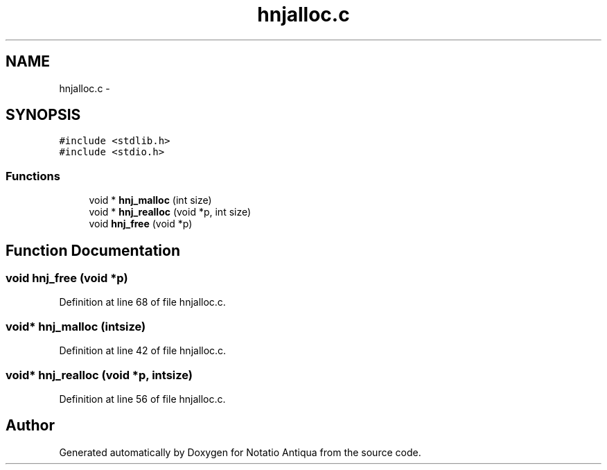 .TH "hnjalloc.c" 3 "Tue Jun 12 2012" "Version 1.0.0.3164pre" "Notatio Antiqua" \" -*- nroff -*-
.ad l
.nh
.SH NAME
hnjalloc.c \- 
.SH SYNOPSIS
.br
.PP
\fC#include <stdlib\&.h>\fP
.br
\fC#include <stdio\&.h>\fP
.br

.SS "Functions"

.in +1c
.ti -1c
.RI "void * \fBhnj_malloc\fP (int size)"
.br
.ti -1c
.RI "void * \fBhnj_realloc\fP (void *p, int size)"
.br
.ti -1c
.RI "void \fBhnj_free\fP (void *p)"
.br
.in -1c
.SH "Function Documentation"
.PP 
.SS "void \fBhnj_free\fP (void *p)"
.PP
Definition at line 68 of file hnjalloc\&.c\&.
.SS "void* \fBhnj_malloc\fP (intsize)"
.PP
Definition at line 42 of file hnjalloc\&.c\&.
.SS "void* \fBhnj_realloc\fP (void *p, intsize)"
.PP
Definition at line 56 of file hnjalloc\&.c\&.
.SH "Author"
.PP 
Generated automatically by Doxygen for Notatio Antiqua from the source code\&.
